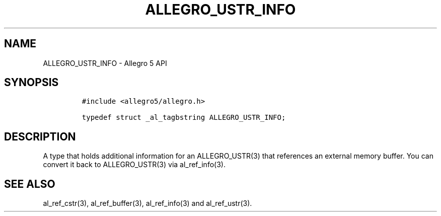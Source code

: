 .\" Automatically generated by Pandoc 3.1.3
.\"
.\" Define V font for inline verbatim, using C font in formats
.\" that render this, and otherwise B font.
.ie "\f[CB]x\f[]"x" \{\
. ftr V B
. ftr VI BI
. ftr VB B
. ftr VBI BI
.\}
.el \{\
. ftr V CR
. ftr VI CI
. ftr VB CB
. ftr VBI CBI
.\}
.TH "ALLEGRO_USTR_INFO" "3" "" "Allegro reference manual" ""
.hy
.SH NAME
.PP
ALLEGRO_USTR_INFO - Allegro 5 API
.SH SYNOPSIS
.IP
.nf
\f[C]
#include <allegro5/allegro.h>

typedef struct _al_tagbstring ALLEGRO_USTR_INFO;
\f[R]
.fi
.SH DESCRIPTION
.PP
A type that holds additional information for an ALLEGRO_USTR(3) that
references an external memory buffer.
You can convert it back to ALLEGRO_USTR(3) via al_ref_info(3).
.SH SEE ALSO
.PP
al_ref_cstr(3), al_ref_buffer(3), al_ref_info(3) and al_ref_ustr(3).

